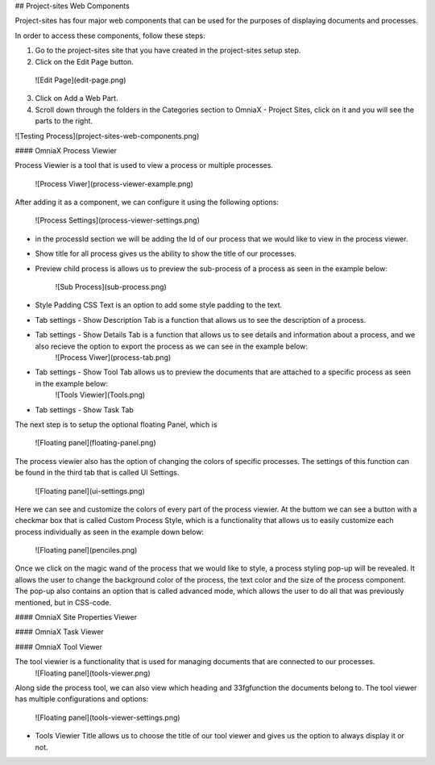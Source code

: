 ## Project-sites Web Components

Project-sites has four major web components that can be used for the purposes of displaying documents and processes. 

In order to access these components, follow these steps:

1. Go to the project-sites site that you have created in the project-sites setup step. 
2. Click on the Edit Page button.

 ![Edit Page](edit-page.png)

3. Click on Add a Web Part.
4. Scroll down through the folders in the Categories section to OmniaX - Project Sites, click on it and you will see the parts to the right.

![Testing Process](project-sites-web-components.png)


#### OmniaX Process Viewier

Process Viewier is a tool that is used to view a process or multiple processes. 

   ![Process Viwer](process-viewer-example.png)


After adding it as a component, we can configure it using the following options:

   ![Process Settings](process-viewer-settings.png)

- in the processId section we will be adding the Id of our process that we would like to view in the process viewer.

- Show title for all process gives us the ability to show the title of our processes.
- Preview child process is allows us to preview the sub-process of a process as seen in the example below:
   
    ![Sub Process](sub-process.png)

- Style Padding CSS Text is an option to add some style padding to the text. 
- Tab settings - Show Description Tab is a function that allows us to see the description of a process.
- Tab settings - Show Details Tab is a function that allows us to see details and information about a process, and we also recieve the option to export the process as we can see in the example below:
   ![Process Viwer](process-tab.png)
  
- Tab settings - Show Tool Tab allows us to preview the documents that are attached to a specific process as seen in the example below: 
   ![Tools Viewier](Tools.png)

- Tab settings - Show Task Tab

The next step is to setup the optional floating Panel, which is  

   ![Floating panel](floating-panel.png)


The process viewier also has the option of changing the colors of specific processes. The settings of this function can be found in the third tab that is called UI Settings.

   ![Floating panel](ui-settings.png)

Here we can see and customize the colors of every part of the process viewier. At the buttom we can see a button with a checkmar box that is called Custom Process Style, which is a functionality that allows us to easily customize each process individually as seen in the example down below:
  
   ![Floating panel](penciles.png)

Once we click on the magic wand of the process that we would like to style, a process styling pop-up will be revealed. It allows the user to change the background color of the process, the text color and the size of the process component. The pop-up also contains an option that is called advanced mode, which allows the user to do all that was previously mentioned, but in CSS-code. 

#### OmniaX Site Properties Viewer


#### OmniaX Task Viewer


#### OmniaX Tool Viewer

The tool viewier is a functionality that is used for managing documents that are connected to our processes. 
   ![Floating panel](tools-viewer.png)

Along side the process tool, we can also view which heading and 33fgfunction the documents belong to. The tool viewer has multiple configurations and options: 

   ![Floating panel](tools-viewer-settings.png)

- Tools Viewier Title allows us to choose the title of our tool viewer and gives us the option to always display it or not.